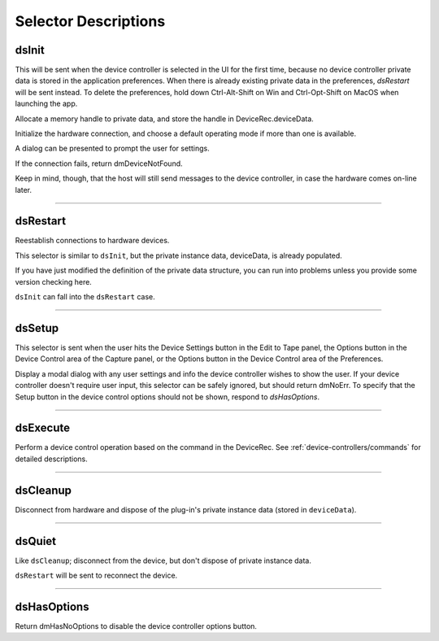 .. _device-controllers/selector-descriptions:

Selector Descriptions
################################################################################

.. _device-controllers/selector-descriptions.dsInit:

dsInit
================================================================================

This will be sent when the device controller is selected in the UI for the first time, because no device controller private data is stored in the application preferences. When there is already existing private data in the preferences, *dsRestart* will be sent instead. To delete the preferences, hold down Ctrl-Alt-Shift on Win and Ctrl-Opt-Shift on MacOS when launching the app.

Allocate a memory handle to private data, and store the handle in DeviceRec.deviceData.

Initialize the hardware connection, and choose a default operating mode if more than one is available.

A dialog can be presented to prompt the user for settings.

If the connection fails, return dmDeviceNotFound.

Keep in mind, though, that the host will still send messages to the device controller, in case the hardware comes on-line later.

----

.. _device-controllers/selector-descriptions.dsRestart:

dsRestart
================================================================================

Reestablish connections to hardware devices.

This selector is similar to ``dsInit``, but the private instance data, deviceData, is already populated.

If you have just modified the definition of the private data structure, you can run into problems unless you provide some version checking here.

``dsInit`` can fall into the ``dsRestart`` case.

----

.. _device-controllers/selector-descriptions.dsSetup:

dsSetup
================================================================================

This selector is sent when the user hits the Device Settings button in the Edit to Tape panel, the Options button in the Device Control area of the Capture panel, or the Options button in the Device Control area of the Preferences.

Display a modal dialog with any user settings and info the device controller wishes to show the user. If your device controller doesn't require user input, this selector can be safely ignored, but should return dmNoErr. To specify that the Setup button in the device control options should not be shown, respond to *dsHasOptions*.

----

.. _device-controllers/selector-descriptions.dsExecute:

dsExecute
================================================================================

Perform a device control operation based on the command in the DeviceRec. See :ref:`device-controllers/commands` for detailed descriptions.

----

.. _device-controllers/selector-descriptions.dsCleanup:

dsCleanup
================================================================================

Disconnect from hardware and dispose of the plug-in's private instance data (stored in ``deviceData``).

----

.. _device-controllers/selector-descriptions.dsQuiet:

dsQuiet
================================================================================

Like ``dsCleanup``; disconnect from the device, but don't dispose of private instance data.

``dsRestart`` will be sent to reconnect the device.

----

.. _device-controllers/selector-descriptions.dsHasOptions:

dsHasOptions
================================================================================

Return dmHasNoOptions to disable the device controller options button.
